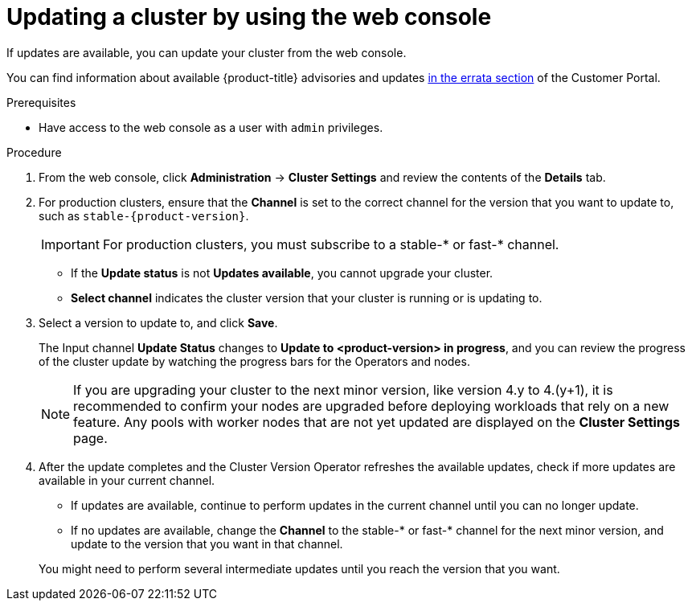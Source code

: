 // Module included in the following assemblies:
//
// * updating/updating-cluster.adoc
// * updating/updating-cluster-within-minor.adoc

ifeval::["{context}" == "updating-cluster-rhel-compute"]
:rhel:
endif::[]

[id="update-upgrading-web_{context}"]
= Updating a cluster by using the web console

If updates are available, you can update your cluster from the web console.

You can find information about available {product-title} advisories and updates
link:https://access.redhat.com/downloads/content/290[in the errata section]
of the Customer Portal.

.Prerequisites

* Have access to the web console as a user with `admin` privileges.

.Procedure

. From the web console, click *Administration* -> *Cluster Settings* and review
the contents of the *Details* tab.
. For production clusters, ensure that the *Channel* is set to the correct channel for the version that you want to update to, such as `stable-{product-version}`.
+
[IMPORTANT]
====
For production clusters, you must subscribe to a stable-* or fast-* channel.
====
** If the *Update status* is not *Updates available*, you cannot upgrade your
cluster.
** *Select channel* indicates the cluster version that your cluster is running
or is updating to.

. Select a version to update to, and click *Save*.
+
The Input channel
*Update Status* changes to *Update to <product-version> in progress*, and
you can review the progress of the cluster update by watching the progress bars
for the Operators and nodes.
+
[NOTE]
====
If you are upgrading your cluster to the next minor version, like version 4.y to 4.(y+1), it is recommended to confirm your nodes are upgraded before deploying workloads that rely on a new feature. Any pools with worker nodes that are not yet updated are displayed on the *Cluster Settings* page.
====

. After the update completes and the Cluster Version Operator refreshes the available updates, check if more updates are available in your current channel.
+
--
** If updates are available, continue to perform updates in the current channel until you can no longer update.
** If no updates are available, change the *Channel* to the stable-* or fast-* channel for the next minor version, and update to the version that you want in that channel.
--
+
You might need to perform several intermediate updates until you reach the version that you want.
ifdef::rhel[]
+
[NOTE]
====
When you update a cluster that contains Red Hat Enterprise Linux (RHEL) worker machines, those workers temporarily become unavailable during the update process. You must run the upgrade playbook against each RHEL machine as it enters the `NotReady` state for the cluster to finish updating.
====

endif::rhel[]
